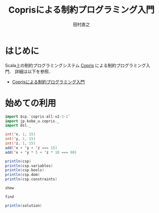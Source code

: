 #+TITLE: Coprisによる制約プログラミング入門
#+AUTHOR: 田村直之

* はじめに
Scala上の制約プログラミングシステム [[http://bach.istc.kobe-u.ac.jp/copris/][Copris]] による制約プログラミング入門．
詳細は以下を参照．

  - [[http://bach.istc.kobe-u.ac.jp/copris/docs/intro-ja.html][Coprisによる制約プログラミング入門]]

* 始めての利用

#+BEGIN_SRC scala
import $cp.`copris-all-v2-3-1`
import jp.kobe_u.copris._
import dsl._

int('x, 1, 15)
int('y, 1, 15)
int('z, 1, 15)
add('x + 'y + 'z === 15)
add('x + 'y * 5 + 'z * 10 === 90)
#+END_SRC

#+BEGIN_SRC scala
println(csp)
println(csp.variables)
println(csp.bools)
println(csp.dom)
println(csp.constraints)
#+END_SRC

#+BEGIN_SRC scala
show
#+END_SRC

#+BEGIN_SRC scala
find
#+END_SRC

#+BEGIN_SRC scala
println(solution)
#+END_SRC


